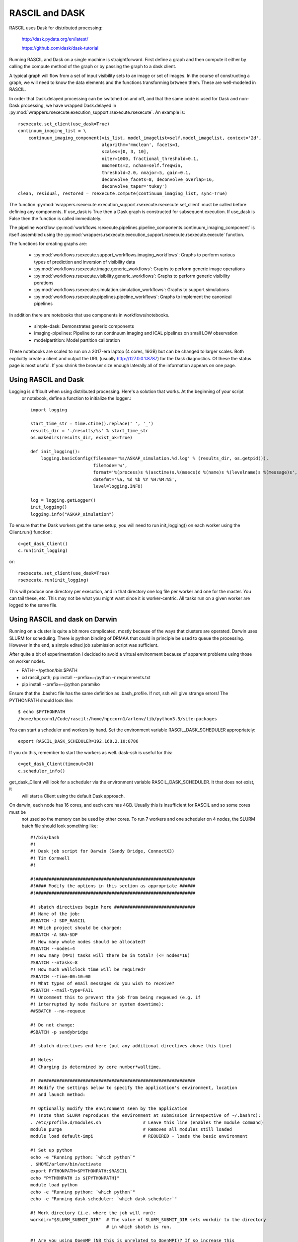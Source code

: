 
RASCIL and DASK
***************

RASCIL uses Dask for distributed processing:

    http://dask.pydata.org/en/latest/

    https://github.com/dask/dask-tutorial

Running RASCIL and Dask on a single machine is straightforward. First define a graph and then compute it either by
calling the compute method of the graph or by passing the graph to a dask client.

A typical graph will flow from a set of input visibility sets to an image or set of images. In the course
of constructing a graph, we will need to know the data elements and the functions transforming brtween them.
These are well-modeled in RASCIL.

In order that Dask.delayed processing can be switched on and off, and that the same code is used for Dask and
non-Dask processing, we have wrapped Dask.delayed in :py:mod:`wrappers.rsexecute.execution_support.rsexecute.rsexecute`.
An example is::

        rsexecute.set_client(use_dask=True)
        continuum_imaging_list = \
            continuum_imaging_component(vis_list, model_imagelist=self.model_imagelist, context='2d',
                                        algorithm='mmclean', facets=1,
                                        scales=[0, 3, 10],
                                        niter=1000, fractional_threshold=0.1,
                                        nmoments=2, nchan=self.freqwin,
                                        threshold=2.0, nmajor=5, gain=0.1,
                                        deconvolve_facets=8, deconvolve_overlap=16,
                                        deconvolve_taper='tukey')
        clean, residual, restored = rsexecute.compute(continuum_imaging_list, sync=True)

The function :py:mod:`wrappers.rsexecute.execution_support.rsexecute.rsexecute.set_client` must be called
before defining any components. If use_dask is True then a Dask graph is constructed for subsequent execution. If
use_dask is False then the function is called immediately.

The pipeline workflow
:py:mod:`workflows.rsexecute.pipelines.pipeline_components.continuum_imaging_component` is itself assembled using the
:py:mod:`wrappers.rsexecute.execution_support.rsexecute.rsexecute.execute` function.

The functions for creating graphs are:

    - :py:mod:`workflows.rsexecute.support_workflows.imaging_workflows`: Graphs to perform various types of prediction and inversion of visibility data
    - :py:mod:`workflows.rsexecute.image.generic_workflows`: Graphs to perform generic image operations
    - :py:mod:`workflows.rsexecute.visibility.generic_workflows`: Graphs to perform generic visibility perations
    - :py:mod:`workflows.rsexecute.simulation.simulation_workflows`: Graphs to support simulations
    - :py:mod:`workflows.rsexecute.pipelines.pipeline_workflows`: Graphs to implement the canonical pipelines

In addition there are notebooks that use components in workflows/notebooks.

    - simple-dask: Demonstrates generic components
    - imaging-pipelines: Pipeline to run continuum imaging and ICAL pipelines on small LOW observation
    - modelpartition: Model partition calibration

These notebooks are scaled to run on a 2017-era laptop (4 cores, 16GB) but can be changed to larger scales. Both
explicitly create a client and output the URL (usually http://127.0.0.1:8787) for the Dask diagnostics. Of these the
status page is most useful. If you shrink the browser size enough laterally all of the information appears on one
page.

Using RASCIL and Dask
=====================

Logging is difficult when using distributed processing. Here's a solution that works. At the beginning of your script
 or notebook, define a function to initialize the logger.::

    import logging

    start_time_str = time.ctime().replace(' ', '_')
    results_dir = './results/%s' % start_time_str
    os.makedirs(results_dir, exist_ok=True)

    def init_logging():
        logging.basicConfig(filename='%s/ASKAP_simulation.%d.log' % (results_dir, os.getpid()),
                            filemode='w',
                            format='%(process)s %(asctime)s.%(msecs)d %(name)s %(levelname)s %(message)s',
                            datefmt='%a, %d %b %Y %H:%M:%S',
                            level=logging.INFO)

    log = logging.getLogger()
    init_logging()
    logging.info("ASKAP_simulation")

To ensure that the Dask workers get the same setup, you will need to run init_logging() on each worker using the
Client.run() function::

    c=get_dask_Client()
    c.run(init_logging)

or::

    rsexecute.set_client(use_dask=True)
    rsexecute.run(init_logging)

This will produce one directory per execution, and in that directory one log file per worker and one for the master.
You can tail these, etc. This may not be what you might want since it is worker-centric. All tasks run on a given
worker are logged to the same file.


Using RASCIL and dask on Darwin
===============================

Running on a cluster is quite a bit more complicated, mostly because of the ways that clusters are operated. Darwin
uses SLURM for scheduling. There is python binding of DRMAA that could in principle be used to queue the processing.
However in the end, a simple edited job submission script was sufficient.

After quite a bit of experimentation I decided to avoid a virtual environment because of apparent problems using
those on worker nodes.

* PATH=~/python/bin:$PATH
* cd rascil_path; pip install --prefix=~/python -r requirements.txt
* pip install --prefix=~/python paramiko

Ensure that the .bashrc file has the same definition as .bash_profile. If not, ssh will give strange errors! The
PYTHONPATH should look like::

    $ echo $PYTHONPATH
    /home/hpccorn1/Code/rascil:/home/hpccorn1/arlenv/lib/python3.5/site-packages

You can start a scheduler and workers by hand. Set the environment variable RASCIL_DASK_SCHEDULER appropriately::

    export RASCIL_DASK_SCHEDULER=192.168.2.10:8786

If you do this, remember to start the workers as well. dask-ssh is useful for this::

    c=get_dask_Client(timeout=30)
    c.scheduler_info()

get_dask_Client will look for a scheduler via the environment variable RASCIL_DASK_SCHEDULER. It that does not exist, it
 will start a Client using the default Dask approach.

On darwin, each node has 16 cores, and each core has 4GB. Usually this is insufficient for RASCIL and so some cores must be
 not used so the memory can be used by other cores. To run 7 workers and one scheduler on 4 nodes, the SLURM batch
 file should look something like::

    #!/bin/bash
    #!
    #! Dask job script for Darwin (Sandy Bridge, ConnectX3)
    #! Tim Cornwell
    #!

    #!#############################################################
    #!#### Modify the options in this section as appropriate ######
    #!#############################################################

    #! sbatch directives begin here ###############################
    #! Name of the job:
    #SBATCH -J SDP_RASCIL
    #! Which project should be charged:
    #SBATCH -A SKA-SDP
    #! How many whole nodes should be allocated?
    #SBATCH --nodes=4
    #! How many (MPI) tasks will there be in total? (<= nodes*16)
    #SBATCH --ntasks=8
    #! How much wallclock time will be required?
    #SBATCH --time=00:10:00
    #! What types of email messages do you wish to receive?
    #SBATCH --mail-type=FAIL
    #! Uncomment this to prevent the job from being requeued (e.g. if
    #! interrupted by node failure or system downtime):
    ##SBATCH --no-requeue

    #! Do not change:
    #SBATCH -p sandybridge

    #! sbatch directives end here (put any additional directives above this line)

    #! Notes:
    #! Charging is determined by core number*walltime.

    #! ############################################################
    #! Modify the settings below to specify the application's environment, location
    #! and launch method:

    #! Optionally modify the environment seen by the application
    #! (note that SLURM reproduces the environment at submission irrespective of ~/.bashrc):
    . /etc/profile.d/modules.sh                # Leave this line (enables the module command)
    module purge                               # Removes all modules still loaded
    module load default-impi                   # REQUIRED - loads the basic environment

    #! Set up python
    echo -e "Running python: `which python`"
    . $HOME/arlenv/bin/activate
    export PYTHONPATH=$PYTHONPATH:$RASCIL
    echo "PYTHONPATH is ${PYTHONPATH}"
    module load python
    echo -e "Running python: `which python`"
    echo -e "Running dask-scheduler: `which dask-scheduler`"

    #! Work directory (i.e. where the job will run):
    workdir="$SLURM_SUBMIT_DIR"  # The value of SLURM_SUBMIT_DIR sets workdir to the directory
                                 # in which sbatch is run.

    #! Are you using OpenMP (NB this is unrelated to OpenMPI)? If so increase this
    #! safe value to no more than 16:
    export OMP_NUM_THREADS=1

    #CMD="jupyter nbconvert --execute --ExecutePreprocessor.timeout=3600 --to rst simple-dask.ipynb"
    #CMD="python dask_minimal.py"
    CMD="python3 imaging-distributed.py"

    cd $workdir
    echo -e "Changed directory to `pwd`.\n"

    JOBID=$SLURM_JOB_ID

    if [ "$SLURM_JOB_NODELIST" ]; then
            #! Create a hostfile:
            export NODEFILE=`generate_pbs_nodefile`
            cat $NODEFILE | uniq > hostfile.$JOBID
            echo -e "\nNodes allocated:\n================"
            echo `cat hostfile.$JOBID | sed -e 's/\..*$//g'`
    fi


    echo -e "JobID: $JOBID\n======"
    echo "Time: `date`"
    echo "Master node: `hostname`"
    echo "Current directory: `pwd`"

    # dask-worker --preload distributed_setup.py $scheduler &
    scheduler="`hostname`:8786"
    echo "About to dask-ssh on:"
    cat hostfile.$JOBID

    #! dask-ssh related options:
    #!  --nthreads INTEGER        Number of threads per worker process. Defaults to
    #!                            number of cores divided by the number of processes
    #!                            per host.
    #!  --nprocs INTEGER          Number of worker processes per host.  Defaults to
    #!                            one.
    #!  --hostfile PATH           Textfile with hostnames/IP addresses
    #!
    dask-ssh --nprocs 2 --nthreads 1 --scheduler-port 8786 --log-directory `pwd` --hostfile hostfile.$JOBID &
    sleep 10

    #! We need to tell dask Client (inside python) where the scheduler is running
    scheduler="`hostname`:8786"
    echo "Scheduler is running at ${scheduler}"
    export RASCIL_DASK_SCHEDULER=${scheduler}

    echo "About to execute $CMD"

    eval $CMD

    #! Wait for dash-ssh to be shutdown from the python
    wait %1

In the command CMD remember to shutdown the Client so the batch script will close the background dask-ssh and then exit.

Thw diagnostic pages can be tunneled. RASCIL emits the URL of the diagnostic page. For example::

      http://10.143.1.25:8787

Then to tunnel the pages::

      ssh hpccorn1@login.hpc.cam.ac.uk -L8080:10.143.1.25:8787

The diagnostic page is available from your local browser at::

      127.0.0.1:8080

